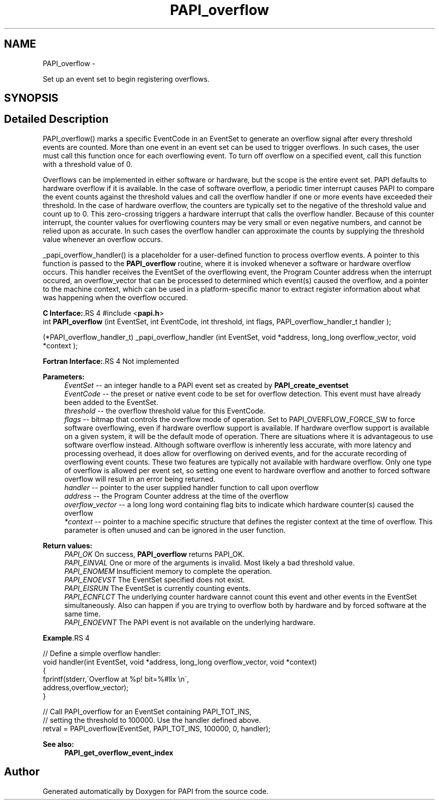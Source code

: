 .TH "PAPI_overflow" 3 "14 Sep 2016" "Version 5.5.0.0" "PAPI" \" -*- nroff -*-
.ad l
.nh
.SH NAME
PAPI_overflow \- 
.PP
Set up an event set to begin registering overflows.  

.SH SYNOPSIS
.br
.PP
.SH "Detailed Description"
.PP 
PAPI_overflow() marks a specific EventCode in an EventSet to generate an overflow signal after every threshold events are counted. More than one event in an event set can be used to trigger overflows. In such cases, the user must call this function once for each overflowing event. To turn off overflow on a specified event, call this function with a threshold value of 0.
.PP
Overflows can be implemented in either software or hardware, but the scope is the entire event set. PAPI defaults to hardware overflow if it is available. In the case of software overflow, a periodic timer interrupt causes PAPI to compare the event counts against the threshold values and call the overflow handler if one or more events have exceeded their threshold. In the case of hardware overflow, the counters are typically set to the negative of the threshold value and count up to 0. This zero-crossing triggers a hardware interrupt that calls the overflow handler. Because of this counter interrupt, the counter values for overflowing counters may be very small or even negative numbers, and cannot be relied upon as accurate. In such cases the overflow handler can approximate the counts by supplying the threshold value whenever an overflow occurs.
.PP
_papi_overflow_handler() is a placeholder for a user-defined function to process overflow events. A pointer to this function is passed to the \fBPAPI_overflow\fP routine, where it is invoked whenever a software or hardware overflow occurs. This handler receives the EventSet of the overflowing event, the Program Counter address when the interrupt occured, an overflow_vector that can be processed to determined which event(s) caused the overflow, and a pointer to the machine context, which can be used in a platform-specific manor to extract register information about what was happening when the overflow occured.
.PP
\fBC Interface:\fP.RS 4
#include <\fBpapi.h\fP> 
.br
 int \fBPAPI_overflow\fP (int EventSet, int EventCode, int threshold, int flags, PAPI_overflow_handler_t handler ); 
.br

.br
 (*PAPI_overflow_handler_t) _papi_overflow_handler (int EventSet, void *address, long_long overflow_vector, void *context );
.RE
.PP
\fBFortran Interface:\fP.RS 4
Not implemented
.RE
.PP
\fBParameters:\fP
.RS 4
\fIEventSet\fP -- an integer handle to a PAPI event set as created by \fBPAPI_create_eventset\fP 
.br
\fIEventCode\fP -- the preset or native event code to be set for overflow detection. This event must have already been added to the EventSet. 
.br
\fIthreshold\fP -- the overflow threshold value for this EventCode. 
.br
\fIflags\fP -- bitmap that controls the overflow mode of operation. Set to PAPI_OVERFLOW_FORCE_SW to force software overflowing, even if hardware overflow support is available. If hardware overflow support is available on a given system, it will be the default mode of operation. There are situations where it is advantageous to use software overflow instead. Although software overflow is inherently less accurate, with more latency and processing overhead, it does allow for overflowing on derived events, and for the accurate recording of overflowing event counts. These two features are typically not available with hardware overflow. Only one type of overflow is allowed per event set, so setting one event to hardware overflow and another to forced software overflow will result in an error being returned. 
.br
\fIhandler\fP -- pointer to the user supplied handler function to call upon overflow 
.br
\fIaddress\fP -- the Program Counter address at the time of the overflow 
.br
\fIoverflow_vector\fP -- a long long word containing flag bits to indicate which hardware counter(s) caused the overflow 
.br
\fI*context\fP -- pointer to a machine specific structure that defines the register context at the time of overflow. This parameter is often unused and can be ignored in the user function.
.RE
.PP
\fBReturn values:\fP
.RS 4
\fIPAPI_OK\fP On success, \fBPAPI_overflow\fP returns PAPI_OK. 
.br
\fIPAPI_EINVAL\fP One or more of the arguments is invalid. Most likely a bad threshold value. 
.br
\fIPAPI_ENOMEM\fP Insufficient memory to complete the operation. 
.br
\fIPAPI_ENOEVST\fP The EventSet specified does not exist. 
.br
\fIPAPI_EISRUN\fP The EventSet is currently counting events. 
.br
\fIPAPI_ECNFLCT\fP The underlying counter hardware cannot count this event and other events in the EventSet simultaneously. Also can happen if you are trying to overflow both by hardware and by forced software at the same time. 
.br
\fIPAPI_ENOEVNT\fP The PAPI event is not available on the underlying hardware.
.RE
.PP
\fBExample\fP.RS 4

.PP
.nf
 // Define a simple overflow handler:
 void handler(int EventSet, void *address, long_long overflow_vector, void *context)
 {
    fprintf(stderr,\'Overflow at %p! bit=%#llx \\n\',
             address,overflow_vector);
 }

 // Call PAPI_overflow for an EventSet containing PAPI_TOT_INS,
 // setting the threshold to 100000. Use the handler defined above.
 retval = PAPI_overflow(EventSet, PAPI_TOT_INS, 100000, 0, handler);

.fi
.PP
.RE
.PP
\fBSee also:\fP
.RS 4
\fBPAPI_get_overflow_event_index\fP 
.RE
.PP


.SH "Author"
.PP 
Generated automatically by Doxygen for PAPI from the source code.
